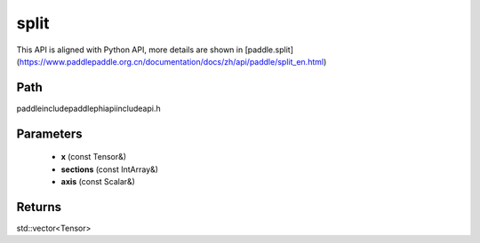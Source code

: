 .. _en_api_paddle_experimental_split:

split
-------------------------------

.. cpp:function:: std::vector<Tensor> split ( const Tensor & x , const IntArray & sections , const Scalar & axis ) ;



This API is aligned with Python API, more details are shown in [paddle.split](https://www.paddlepaddle.org.cn/documentation/docs/zh/api/paddle/split_en.html)

Path
:::::::::::::::::::::
paddle\include\paddle\phi\api\include\api.h

Parameters
:::::::::::::::::::::
	- **x** (const Tensor&)
	- **sections** (const IntArray&)
	- **axis** (const Scalar&)

Returns
:::::::::::::::::::::
std::vector<Tensor>
